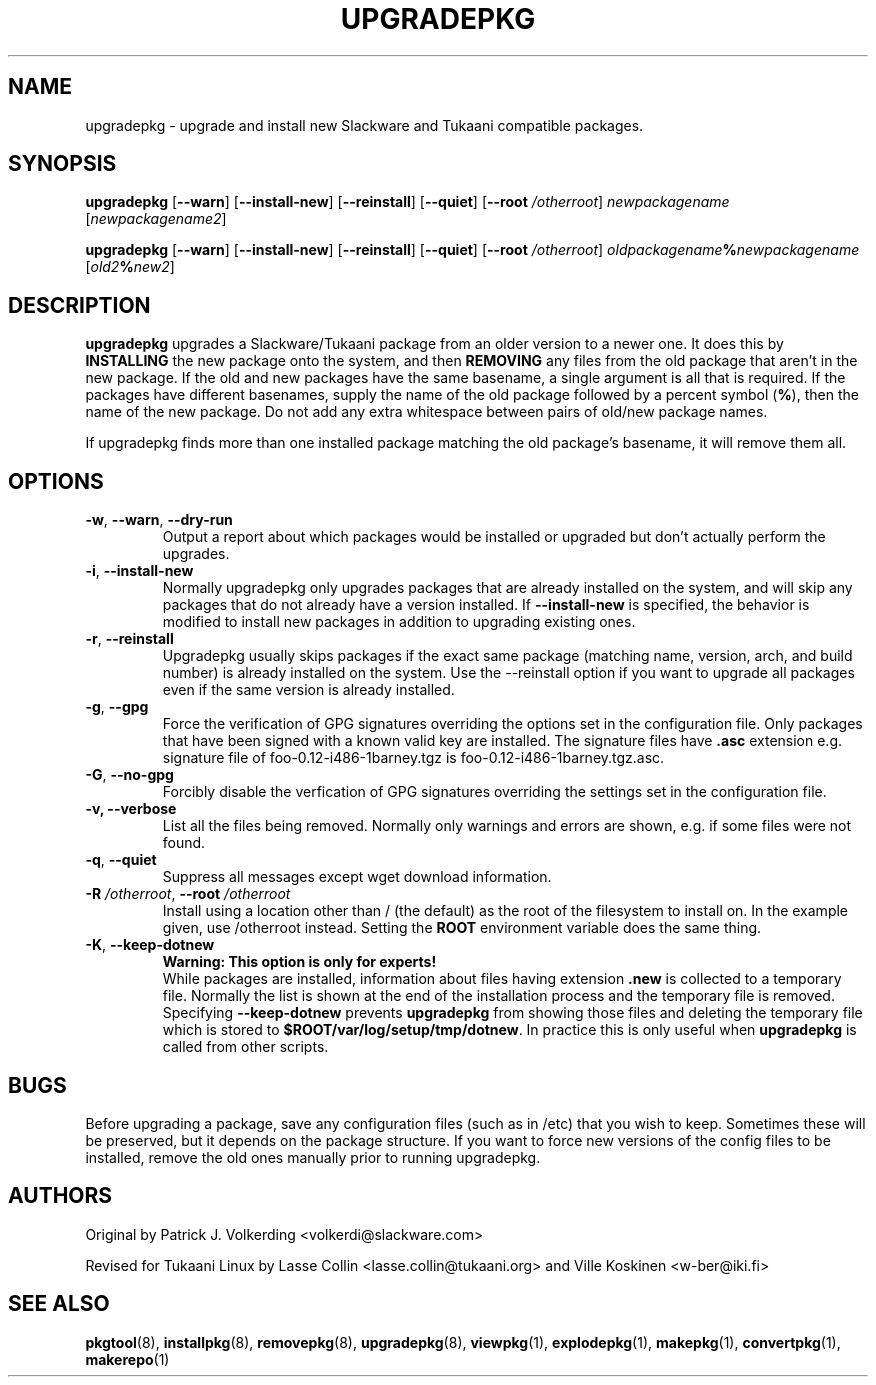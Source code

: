 .TH UPGRADEPKG 8 "24 Dec 2005" "Tukaani Linux"
.SH NAME
upgradepkg \- upgrade and install new Slackware and Tukaani compatible
packages.

.SH SYNOPSIS
.B upgradepkg
.RB [ --warn ]
.RB [ --install-new ]
.RB [ --reinstall ]
.RB [ --quiet ]
.RB [ "\-\-root \fI/otherroot" ]
.I newpackagename
.RI [ newpackagename2 ]
.LP
.B upgradepkg
.RB [ --warn ]
.RB [ --install-new ]
.RB [ --reinstall ]
.RB [ --quiet ]
.RB [ "\-\-root \fI/otherroot" ]
.IB oldpackagename % newpackagename
.RI [ "old2\fB%" "" new2 ]

.SH DESCRIPTION
.B upgradepkg
upgrades a Slackware/Tukaani package from an older version to a
newer one.  It does this by
.B INSTALLING
the new package onto the system, and then
.B REMOVING 
any files from the old package that aren't in the new package.  If the
old and new packages have the same basename, a single argument is all
that is required.  If the packages have different basenames, supply the
name of the old package followed by a percent symbol
.RB ( % ),
then the name of the new package.
Do not add any extra whitespace between pairs of old/new package names.
.PP
If upgradepkg finds more than one installed package matching the old package's
basename, it will remove them all.

.SH OPTIONS
.TP
.BR -w ", " \-\-warn ", " --dry-run
Output a report about which packages would be installed or upgraded
but don't actually perform the upgrades.
.TP
.BR -i ", " \-\-install\-new
Normally upgradepkg only upgrades packages that are already installed on the system, and
will skip any packages that do not already have a version installed.
If
.B \-\-install\-new
is specified, the behavior is modified to install new packages in addition to upgrading
existing ones.
.TP
.BR -r ", " \-\-reinstall
Upgradepkg usually skips packages if the exact same package (matching
name, version, arch, and build number) is already installed on the
system.  Use the --reinstall option if you want to upgrade all packages
even if the same version is already installed.
.TP
.BR \-g ", " \-\-gpg
Force the verification of GPG signatures overriding the options set in
the configuration file. Only packages that have been signed with a known
valid key are installed. The signature files have
.B .asc
extension e.g. signature file of foo-0.12-i486-1barney.tgz is
foo-0.12-i486-1barney.tgz.asc.
.TP
.BR \-G ", " \-\-no-gpg
Forcibly disable the verfication of GPG signatures overriding the
settings set in the configuration file.
.TP
.B \-v, \-\-verbose
List all the files being removed. Normally only warnings and errors are
shown, e.g. if some files were not found.
.TP
.BR -q ", " \-\-quiet
Suppress all messages except wget download information.
.TP
.BI "\-R " "/otherroot\fR, " "\-\-root " "/otherroot"
Install using a location other than / (the default) as the root of the
filesystem to install on. In the example given, use /otherroot
instead. Setting the
.B ROOT
environment variable does the same thing.
.TP
.BR \-K ", " \-\-keep\-dotnew
.B Warning: This option is only for experts!
.br
While packages are installed, information about files having extension
.B .new
is collected to a temporary file. Normally the list is shown at the end
of the installation process and the temporary file is removed.
Specifying
.B \-\-keep\-dotnew
prevents
.B upgradepkg
from showing those files and deleting the temporary file which is stored to
.BR $ROOT/var/log/setup/tmp/dotnew .
In practice this is only useful when
.B upgradepkg
is called from other scripts.

.SH BUGS
Before upgrading a package, save any configuration files (such as in /etc)
that you wish to keep.  Sometimes these will be preserved, but it depends on
the package structure.  If you want to force new versions of the config files
to be installed, remove the old ones manually prior to running upgradepkg.

.SH AUTHORS
Original by Patrick J. Volkerding <volkerdi@slackware.com>
.PP
Revised for Tukaani Linux by Lasse Collin <lasse.collin@tukaani.org>
and Ville Koskinen <w\-ber@iki.fi>

.SH "SEE ALSO"
.BR pkgtool (8),
.BR installpkg (8),
.BR removepkg (8),
.BR upgradepkg (8),
.BR viewpkg (1),
.BR explodepkg (1),
.BR makepkg (1),
.BR convertpkg (1),
.BR makerepo (1)
